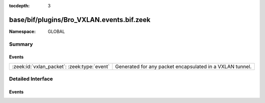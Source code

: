 :tocdepth: 3

base/bif/plugins/Bro_VXLAN.events.bif.zeek
==========================================
.. zeek:namespace:: GLOBAL


:Namespace: GLOBAL

Summary
~~~~~~~
Events
######
=========================================== ========================================================
:zeek:id:`vxlan_packet`: :zeek:type:`event` Generated for any packet encapsulated in a VXLAN tunnel.
=========================================== ========================================================


Detailed Interface
~~~~~~~~~~~~~~~~~~
Events
######
.. zeek:id:: vxlan_packet

   :Type: :zeek:type:`event` (outer: :zeek:type:`connection`, inner: :zeek:type:`pkt_hdr`, vni: :zeek:type:`count`)

   Generated for any packet encapsulated in a VXLAN tunnel.
   See :rfc:`7348` for more information about the VXLAN protocol.
   

   :outer: The VXLAN tunnel connection.
   

   :inner: The VXLAN-encapsulated Ethernet packet header and transport header.
   

   :vni: VXLAN Network Identifier.
   
   .. note:: Since this event may be raised on a per-packet basis, handling
      it may become particularly expensive for real-time analysis.


